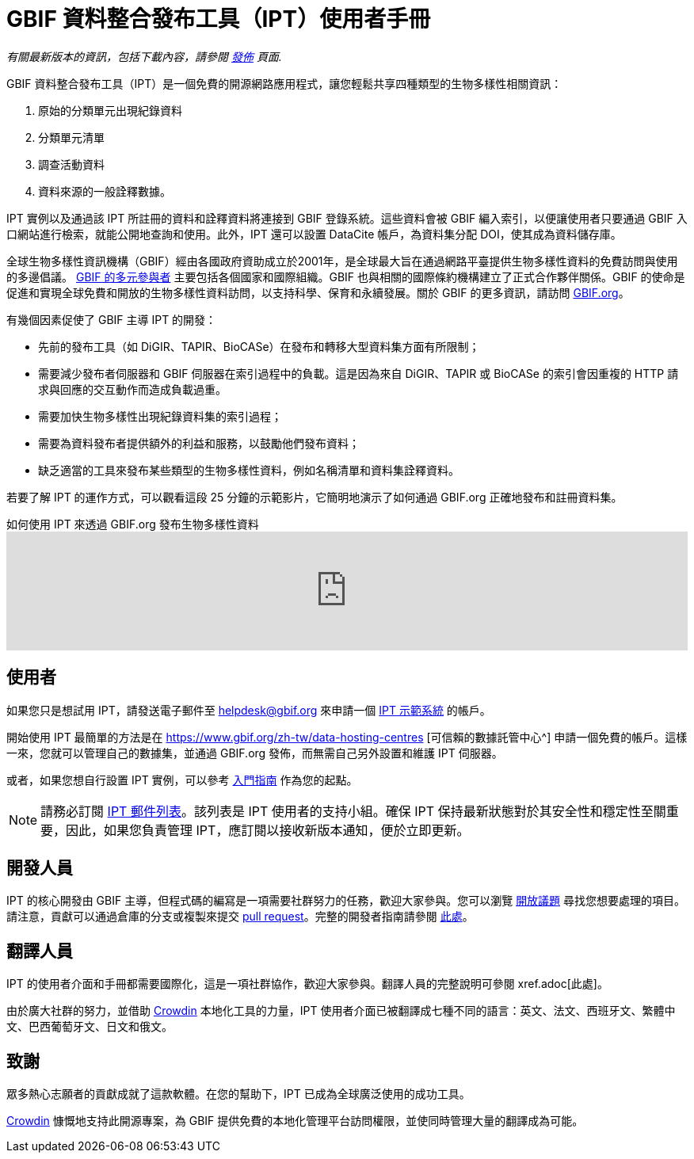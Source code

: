 = GBIF 資料整合發布工具（IPT）使用者手冊

_有關最新版本的資訊，包括下載內容，請參閱 xref:releases.adoc[發佈] 頁面._

GBIF 資料整合發布工具（IPT）是一個免費的開源網路應用程式，讓您輕鬆共享四種類型的生物多樣性相關資訊：

. 原始的分類單元出現紀錄資料
. 分類單元清單
. 調查活動資料
. 資料來源的一般詮釋數據。

IPT 實例以及通過該 IPT 所註冊的資料和詮釋資料將連接到 GBIF 登錄系統。這些資料會被 GBIF 編入索引，以便讓使用者只要通過 GBIF 入口網站進行檢索，就能公開地查詢和使用。此外，IPT 還可以設置 DataCite 帳戶，為資料集分配 DOI，使其成為資料儲存庫。

全球生物多樣性資訊機構（GBIF）經由各國政府資助成立於2001年，是全球最大旨在通過網路平臺提供生物多樣性資料的免費訪問與使用的多邊倡議。 https://www.gbif.org/zh-tw/participation/participant-list[GBIF 的多元參與者] 主要包括各個國家和國際組織。GBIF 也與相關的國際條約機構建立了正式合作夥伴關係。GBIF 的使命是促進和實現全球免費和開放的生物多樣性資料訪問，以支持科學、保育和永續發展。關於 GBIF 的更多資訊，請訪問 https://www.gbif.org/zh-tw/[GBIF.org]。

有幾個因素促使了 GBIF 主導 IPT 的開發：

* 先前的發布工具（如 DiGIR、TAPIR、BioCASe）在發布和轉移大型資料集方面有所限制；
* 需要減少發布者伺服器和 GBIF 伺服器在索引過程中的負載。這是因為來自 DiGIR、TAPIR 或 BioCASe 的索引會因重複的 HTTP 請求與回應的交互動作而造成負載過重。
* 需要加快生物多樣性出現紀錄資料集的索引過程；
* 需要為資料發布者提供額外的利益和服務，以鼓勵他們發布資料；
* 缺乏適當的工具來發布某些類型的生物多樣性資料，例如名稱清單和資料集詮釋資料。

若要了解 IPT 的運作方式，可以觀看這段 25 分鐘的示範影片，它簡明地演示了如何通過 GBIF.org 正確地發布和註冊資料集。

[.responsive-video]
.如何使用 IPT 來透過 GBIF.org 發布生物多樣性資料
video::eDH9IoTrMVE[youtube, width=100%]

== 使用者

如果您只是想試用 IPT，請發送電子郵件至 helpdesk@gbif.org 來申請一個 https://ipt.gbif.org/[IPT 示範系統] 的帳戶。

開始使用 IPT 最簡單的方法是在 https://www.gbif.org/zh-tw/data-hosting-centres [可信賴的數據託管中心^] 申請一個免費的帳戶。這樣一來，您就可以管理自己的數據集，並通過 GBIF.org 發佈，而無需自己另外設置和維護 IPT 伺服器。

或者，如果您想自行設置 IPT 實例，可以參考 xref:getting-started.adoc[入門指南] 作為您的起點。

NOTE: 請務必訂閱 https://lists.gbif.org/mailman/listinfo/ipt/[IPT 郵件列表]。該列表是 IPT 使用者的支持小組。確保 IPT 保持最新狀態對於其安全性和穩定性至關重要，因此，如果您負責管理 IPT，應訂閱以接收新版本通知，便於立即更新。

== 開發人員

IPT 的核心開發由 GBIF 主導，但程式碼的編寫是一項需要社群努力的任務，歡迎大家參與。您可以瀏覽 https://github.com/gbif/ipt/issues[開放議題] 尋找您想要處理的項目。請注意，貢獻可以通過倉庫的分支或複製來提交 https://help.github.com/articles/creating-a-pull-request/[pull request]。完整的開發者指南請參閱 xref:developer-guide.adoc[此處]。

== 翻譯人員

IPT 的使用者介面和手冊都需要國際化，這是一項社群協作，歡迎大家參與。翻譯人員的完整說明可參閱 xref.adoc[此處]。

由於廣大社群的努力，並借助 https://crowdin.com/project/gbif-ipt[Crowdin] 本地化工具的力量，IPT 使用者介面已被翻譯成七種不同的語言：英文、法文、西班牙文、繁體中文、巴西葡萄牙文、日文和俄文。

== 致謝

眾多熱心志願者的貢獻成就了這款軟體。在您的幫助下，IPT 已成為全球廣泛使用的成功工具。

https://crowdin.com/[Crowdin] 慷慨地支持此開源專案，為 GBIF 提供免費的本地化管理平台訪問權限，並使同時管理大量的翻譯成為可能。

